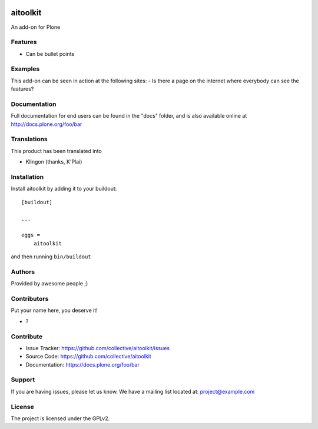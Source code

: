 .. This README is meant for consumption by humans and PyPI. PyPI can render rst files so please do not use Sphinx features.
   If you want to learn more about writing documentation, please check out: http://docs.plone.org/about/documentation_styleguide.html
   This text does not appear on PyPI or github. It is a comment.

.. image:: https://github.com/collective/aitoolkit/actions/workflows/plone-package.yml/badge.svg
    :target: https://github.com/collective/aitoolkit/actions/workflows/plone-package.yml

.. image:: https://coveralls.io/repos/github/collective/aitoolkit/badge.svg?branch=main
    :target: https://coveralls.io/github/collective/aitoolkit?branch=main
    :alt: Coveralls

.. image:: https://codecov.io/gh/collective/aitoolkit/branch/master/graph/badge.svg
    :target: https://codecov.io/gh/collective/aitoolkit

.. image:: https://img.shields.io/pypi/v/aitoolkit.svg
    :target: https://pypi.python.org/pypi/aitoolkit/
    :alt: Latest Version

.. image:: https://img.shields.io/pypi/status/aitoolkit.svg
    :target: https://pypi.python.org/pypi/aitoolkit
    :alt: Egg Status

.. image:: https://img.shields.io/pypi/pyversions/aitoolkit.svg?style=plastic   :alt: Supported - Python Versions

.. image:: https://img.shields.io/pypi/l/aitoolkit.svg
    :target: https://pypi.python.org/pypi/aitoolkit/
    :alt: License


=========
aitoolkit
=========

An add-on for Plone

Features
--------

- Can be bullet points


Examples
--------

This add-on can be seen in action at the following sites:
- Is there a page on the internet where everybody can see the features?


Documentation
-------------

Full documentation for end users can be found in the "docs" folder, and is also available online at http://docs.plone.org/foo/bar


Translations
------------

This product has been translated into

- Klingon (thanks, K'Plai)


Installation
------------

Install aitoolkit by adding it to your buildout::

    [buildout]

    ...

    eggs =
        aitoolkit


and then running ``bin/buildout``


Authors
-------

Provided by awesome people ;)


Contributors
------------

Put your name here, you deserve it!

- ?


Contribute
----------

- Issue Tracker: https://github.com/collective/aitoolkit/issues
- Source Code: https://github.com/collective/aitoolkit
- Documentation: https://docs.plone.org/foo/bar


Support
-------

If you are having issues, please let us know.
We have a mailing list located at: project@example.com


License
-------

The project is licensed under the GPLv2.
